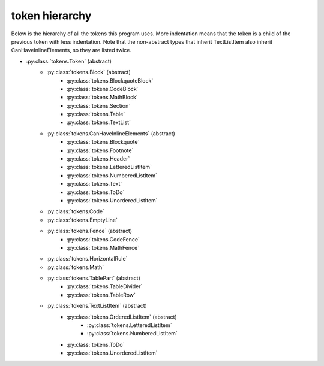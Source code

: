 token hierarchy
===============

Below is the hierarchy of all the tokens this program uses. More indentation means that the token is a child of the previous token with less indentation. Note that the non-abstract types that inherit TextListItem also inherit CanHaveInlineElements, so they are listed twice.

* :py:class:`tokens.Token` (abstract)
    * :py:class:`tokens.Block` (abstract)
        * :py:class:`tokens.BlockquoteBlock`
        * :py:class:`tokens.CodeBlock`
        * :py:class:`tokens.MathBlock`
        * :py:class:`tokens.Section`
        * :py:class:`tokens.Table`
        * :py:class:`tokens.TextList`
    * :py:class:`tokens.CanHaveInlineElements` (abstract)
        * :py:class:`tokens.Blockquote`
        * :py:class:`tokens.Footnote`
        * :py:class:`tokens.Header`
        * :py:class:`tokens.LetteredListItem`
        * :py:class:`tokens.NumberedListItem`
        * :py:class:`tokens.Text`
        * :py:class:`tokens.ToDo`
        * :py:class:`tokens.UnorderedListItem`
    * :py:class:`tokens.Code`
    * :py:class:`tokens.EmptyLine`
    * :py:class:`tokens.Fence` (abstract)
        * :py:class:`tokens.CodeFence`
        * :py:class:`tokens.MathFence`
    * :py:class:`tokens.HorizontalRule`
    * :py:class:`tokens.Math`
    * :py:class:`tokens.TablePart` (abstract)
        * :py:class:`tokens.TableDivider`
        * :py:class:`tokens.TableRow`
    * :py:class:`tokens.TextListItem` (abstract)
        * :py:class:`tokens.OrderedListItem` (abstract)
            * :py:class:`tokens.LetteredListItem`
            * :py:class:`tokens.NumberedListItem`
        * :py:class:`tokens.ToDo`
        * :py:class:`tokens.UnorderedListItem`
